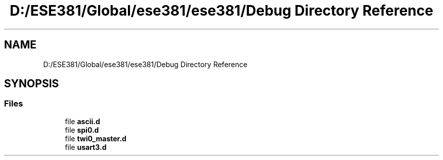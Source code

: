 .TH "D:/ESE381/Global/ese381/ese381/Debug Directory Reference" 3 "Version 0" "ESE381 Course Library" \" -*- nroff -*-
.ad l
.nh
.SH NAME
D:/ESE381/Global/ese381/ese381/Debug Directory Reference
.SH SYNOPSIS
.br
.PP
.SS "Files"

.in +1c
.ti -1c
.RI "file \fBascii\&.d\fP"
.br
.ti -1c
.RI "file \fBspi0\&.d\fP"
.br
.ti -1c
.RI "file \fBtwi0_master\&.d\fP"
.br
.ti -1c
.RI "file \fBusart3\&.d\fP"
.br
.in -1c

